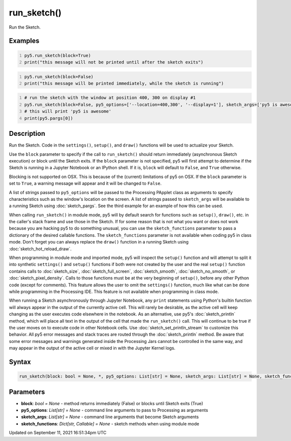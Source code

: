 run_sketch()
============

Run the Sketch.

Examples
--------

.. raw:: html

    <div class="example-table">

.. raw:: html

    <div class="example-row"><div class="example-cell-image">

.. raw:: html

    </div><div class="example-cell-code">

.. code:: python
    :number-lines:

    py5.run_sketch(block=True)
    print("this message will not be printed until after the sketch exits")

.. raw:: html

    </div></div>

.. raw:: html

    <div class="example-row"><div class="example-cell-image">

.. raw:: html

    </div><div class="example-cell-code">

.. code:: python
    :number-lines:

    py5.run_sketch(block=False)
    print("this message will be printed immediately, while the sketch is running")

.. raw:: html

    </div></div>

.. raw:: html

    <div class="example-row"><div class="example-cell-image">

.. raw:: html

    </div><div class="example-cell-code">

.. code:: python
    :number-lines:

    # run the sketch with the window at position 400, 300 on display #1
    py5.run_sketch(block=False, py5_options=['--location=400,300', '--display=1'], sketch_args=['py5 is awesome'])
    # this will print 'py5 is awesome'
    print(py5.pargs[0])

.. raw:: html

    </div></div>

.. raw:: html

    </div>

Description
-----------

Run the Sketch. Code in the ``settings()``, ``setup()``, and ``draw()`` functions will be used to actualize your Sketch.

Use the ``block`` parameter to specify if the call to ``run_sketch()`` should return immediately (asynchronous Sketch execution) or block until the Sketch exits. If the ``block`` parameter is not specified, py5 will first attempt to determine if the Sketch is running in a Jupyter Notebook or an IPython shell. If it is, ``block`` will default to ``False``, and ``True`` otherwise.

Blocking is not supported on OSX. This is because of the (current) limitations of py5 on OSX. If the ``block`` parameter is set to ``True``, a warning message will appear and it will be changed to ``False``.

A list of strings passed to ``py5_options`` will be passed to the Processing PApplet class as arguments to specify characteristics such as the window's location on the screen. A list of strings passed to ``sketch_args`` will be available to a running Sketch using :doc:`sketch_pargs`. See the third example for an example of how this can be used.

When calling ``run_sketch()`` in module mode, py5 will by default search for functions such as ``setup()``,  ``draw()``, etc. in the caller's stack frame and use those in the Sketch. If for some reason that is not what you want or does not work because you are hacking py5 to do something unusual, you can use the ``sketch_functions`` parameter to pass a dictionary of the desired callable functions. The ``sketch_functions`` parameter is not available when coding py5 in class mode. Don't forget you can always replace the ``draw()`` function in a running Sketch using :doc:`sketch_hot_reload_draw`.

When programming in module mode and imported mode, py5 will inspect the ``setup()`` function and will attempt to split it into synthetic ``settings()`` and ``setup()`` functions if both were not created by the user and the real ``setup()`` function contains calls to :doc:`sketch_size`, :doc:`sketch_full_screen`, :doc:`sketch_smooth`, :doc:`sketch_no_smooth`, or :doc:`sketch_pixel_density`. Calls to those functions must be at the very beginning of ``setup()``, before any other Python code (except for comments). This feature allows the user to omit the ``settings()`` function, much like what can be done while programming in the Processing IDE. This feature is not available when programming in class mode.

When running a Sketch asynchronously through Jupyter Notebook, any ``print`` statements using Python's builtin function will always appear in the output of the currently active cell. This will rarely be desirable, as the active cell will keep changing as the user executes code elsewhere in the notebook. As an alternative, use py5's :doc:`sketch_println` method, which will place all text in the output of the cell that made the ``run_sketch()`` call. This will continue to be true if the user moves on to execute code in other Notebook cells. Use :doc:`sketch_set_println_stream` to customize this behavior. All py5 error messages and stack traces are routed through the :doc:`sketch_println` method. Be aware that some error messages and warnings generated inside the Processing Jars cannot be controlled in the same way, and may appear in the output of the active cell or mixed in with the Jupyter Kernel logs.

Syntax
------

.. code:: python

    run_sketch(block: bool = None, *, py5_options: List[str] = None, sketch_args: List[str] = None, sketch_functions: Dict[str, Callable] = None) -> None

Parameters
----------

* **block**: `bool = None` - method returns immediately (False) or blocks until Sketch exits (True)
* **py5_options**: `List[str] = None` - command line arguments to pass to Processing as arguments
* **sketch_args**: `List[str] = None` - command line arguments that become Sketch arguments
* **sketch_functions**: `Dict[str, Callable] = None` - sketch methods when using module mode


Updated on September 11, 2021 16:51:34pm UTC

